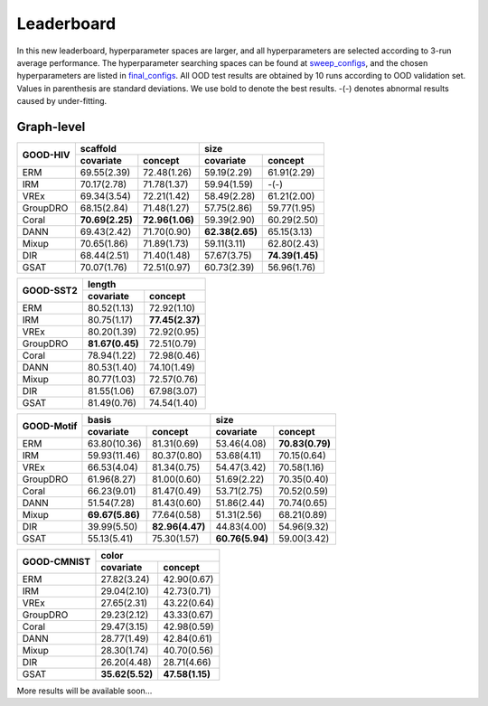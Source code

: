 Leaderboard
==============

In this new leaderboard, hyperparameter spaces are larger, and all hyperparameters are selected according to 3-run
average performance. The hyperparameter searching spaces can be found at `sweep_configs <https://github.com/divelab/GOOD/tree/GOODv1/configs/sweep_configs>`_,
and the chosen hyperparameters are listed in `final_configs <https://github.com/divelab/GOOD/tree/GOODv1/configs/final_configs>`_.
All OOD test results are obtained by 10 runs according to OOD validation set. Values in parenthesis are standard deviations.
We use bold to denote the best results. -(-) denotes abnormal results caused by under-fitting.

Graph-level
------------


..  table::
    :widths: auto
    :class: std-table-style

    +----------+-----------------------------------+-----------------------------------+
    |          | scaffold                          | size                              |
    |GOOD-HIV  +-----------------+-----------------+-----------------+-----------------+
    |          | covariate       | concept         | covariate       | concept         |
    +==========+=================+=================+=================+=================+
    | ERM      | 69.55(2.39)     | 72.48(1.26)     | 59.19(2.29)     | 61.91(2.29)     |
    +----------+-----------------+-----------------+-----------------+-----------------+
    | IRM      | 70.17(2.78)     | 71.78(1.37)     | 59.94(1.59)     | -(-)            |
    +----------+-----------------+-----------------+-----------------+-----------------+
    | VREx     | 69.34(3.54)     | 72.21(1.42)     | 58.49(2.28)     | 61.21(2.00)     |
    +----------+-----------------+-----------------+-----------------+-----------------+
    | GroupDRO | 68.15(2.84)     | 71.48(1.27)     | 57.75(2.86)     | 59.77(1.95)     |
    +----------+-----------------+-----------------+-----------------+-----------------+
    | Coral    | **70.69(2.25)** | **72.96(1.06)** | 59.39(2.90)     | 60.29(2.50)     |
    +----------+-----------------+-----------------+-----------------+-----------------+
    | DANN     | 69.43(2.42)     | 71.70(0.90)     | **62.38(2.65)** | 65.15(3.13)     |
    +----------+-----------------+-----------------+-----------------+-----------------+
    | Mixup    | 70.65(1.86)     | 71.89(1.73)     | 59.11(3.11)     | 62.80(2.43)     |
    +----------+-----------------+-----------------+-----------------+-----------------+
    | DIR      | 68.44(2.51)     | 71.40(1.48)     | 57.67(3.75)     | **74.39(1.45)** |
    +----------+-----------------+-----------------+-----------------+-----------------+
    | GSAT     | 70.07(1.76)     | 72.51(0.97)     | 60.73(2.39)     | 56.96(1.76)     |
    +----------+-----------------+-----------------+-----------------+-----------------+


..  table::
    :widths: auto
    :class: std-table-style

    +-----------+-----------------+-----------------+
    |           |     length                        |
    | GOOD-SST2 +-----------------+-----------------+
    |           |    covariate    |     concept     |
    +===========+=================+=================+
    |    ERM    |   80.52(1.13)   |   72.92(1.10)   |
    +-----------+-----------------+-----------------+
    |    IRM    |   80.75(1.17)   | **77.45(2.37)** |
    +-----------+-----------------+-----------------+
    |   VREx    |   80.20(1.39)   |   72.92(0.95)   |
    +-----------+-----------------+-----------------+
    | GroupDRO  | **81.67(0.45)** |   72.51(0.79)   |
    +-----------+-----------------+-----------------+
    |   Coral   |   78.94(1.22)   |   72.98(0.46)   |
    +-----------+-----------------+-----------------+
    |   DANN    |   80.53(1.40)   |   74.10(1.49)   |
    +-----------+-----------------+-----------------+
    |   Mixup   |   80.77(1.03)   |   72.57(0.76)   |
    +-----------+-----------------+-----------------+
    |    DIR    |   81.55(1.06)   |   67.98(3.07)   |
    +-----------+-----------------+-----------------+
    |   GSAT    |   81.49(0.76)   |   74.54(1.40)   |
    +-----------+-----------------+-----------------+



..  table::
    :widths: auto
    :class: std-table-style

    +------------+-----------------------------------+-----------------------------------+
    |            | basis                             | size                              |
    |GOOD-Motif  +-----------------+-----------------+-----------------+-----------------+
    |            | covariate       | concept         | covariate       | concept         |
    +============+=================+=================+=================+=================+
    | ERM        | 63.80(10.36)    | 81.31(0.69)     | 53.46(4.08)     | **70.83(0.79)** |
    +------------+-----------------+-----------------+-----------------+-----------------+
    | IRM        | 59.93(11.46)    | 80.37(0.80)     | 53.68(4.11)     | 70.15(0.64)     |
    +------------+-----------------+-----------------+-----------------+-----------------+
    | VREx       | 66.53(4.04)     | 81.34(0.75)     | 54.47(3.42)     | 70.58(1.16)     |
    +------------+-----------------+-----------------+-----------------+-----------------+
    | GroupDRO   | 61.96(8.27)     | 81.00(0.60)     | 51.69(2.22)     | 70.35(0.40)     |
    +------------+-----------------+-----------------+-----------------+-----------------+
    | Coral      | 66.23(9.01)     | 81.47(0.49)     | 53.71(2.75)     | 70.52(0.59)     |
    +------------+-----------------+-----------------+-----------------+-----------------+
    | DANN       | 51.54(7.28)     | 81.43(0.60)     | 51.86(2.44)     | 70.74(0.65)     |
    +------------+-----------------+-----------------+-----------------+-----------------+
    | Mixup      | **69.67(5.86)** | 77.64(0.58)     | 51.31(2.56)     | 68.21(0.89)     |
    +------------+-----------------+-----------------+-----------------+-----------------+
    | DIR        | 39.99(5.50)     | **82.96(4.47)** | 44.83(4.00)     | 54.96(9.32)     |
    +------------+-----------------+-----------------+-----------------+-----------------+
    | GSAT       | 55.13(5.41)     | 75.30(1.57)     | **60.76(5.94)** | 59.00(3.42)     |
    +------------+-----------------+-----------------+-----------------+-----------------+



..  table::
    :widths: auto
    :class: std-table-style

    +-------------+-----------------------------------------+
    |             | color                                   |
    | GOOD-CMNIST +--------------------+--------------------+
    |             | covariate          | concept            |
    +=============+====================+====================+
    | ERM         | 27.82(3.24)        | 42.90(0.67)        |
    +-------------+--------------------+--------------------+
    | IRM         | 29.04(2.10)        | 42.73(0.71)        |
    +-------------+--------------------+--------------------+
    | VREx        | 27.65(2.31)        | 43.22(0.64)        |
    +-------------+--------------------+--------------------+
    | GroupDRO    | 29.23(2.12)        | 43.33(0.67)        |
    +-------------+--------------------+--------------------+
    | Coral       | 29.47(3.15)        | 42.98(0.59)        |
    +-------------+--------------------+--------------------+
    | DANN        | 28.77(1.49)        | 42.84(0.61)        |
    +-------------+--------------------+--------------------+
    | Mixup       | 28.30(1.74)        | 40.70(0.56)        |
    +-------------+--------------------+--------------------+
    | DIR         | 26.20(4.48)        | 28.71(4.66)        |
    +-------------+--------------------+--------------------+
    | GSAT        |  **35.62(5.52)**   | **47.58(1.15)**    |
    +-------------+--------------------+--------------------+



More results will be available soon...

